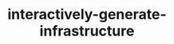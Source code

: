 
#+TITLE: interactively-generate-infrastructure
#+DESCRIPTION: Project for Mermaid diagram diagrams/interactively_generate_infrastructure.mmd
